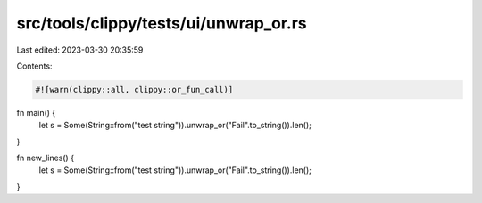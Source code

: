 src/tools/clippy/tests/ui/unwrap_or.rs
======================================

Last edited: 2023-03-30 20:35:59

Contents:

.. code-block:: rs

    #![warn(clippy::all, clippy::or_fun_call)]

fn main() {
    let s = Some(String::from("test string")).unwrap_or("Fail".to_string()).len();
}

fn new_lines() {
    let s = Some(String::from("test string")).unwrap_or("Fail".to_string()).len();
}


